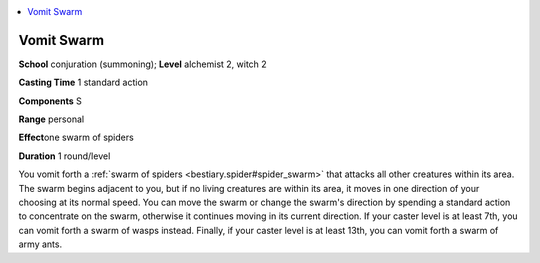 
.. _`advancedplayersguide.spells.vomitswarm`:

.. contents:: \ 

.. _`advancedplayersguide.spells.vomitswarm#vomit_swarm`:

Vomit Swarm
============

\ **School**\  conjuration (summoning); \ **Level**\  alchemist 2, witch 2

\ **Casting Time**\  1 standard action

\ **Components**\  S

\ **Range**\  personal

\ **Effect**\ one swarm of spiders

\ **Duration**\  1 round/level

You vomit forth a :ref:`swarm of spiders <bestiary.spider#spider_swarm>`\  that attacks all other creatures within its area. The swarm begins adjacent to you, but if no living creatures are within its area, it moves in one direction of your choosing at its normal speed. You can move the swarm or change the swarm's direction by spending a standard action to concentrate on the swarm, otherwise it continues moving in its current direction. If your caster level is at least 7th, you can vomit forth a swarm of wasps instead. Finally, if your caster level is at least 13th, you can vomit forth a swarm of army ants.

